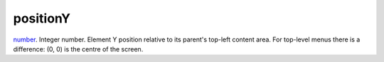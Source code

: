 positionY
====================================================================================================

`number`_. Integer number. Element Y position relative to its parent's top-left content area. For top-level menus there is a difference: (0, 0) is the centre of the screen.

.. _`number`: ../../../lua/type/number.html
